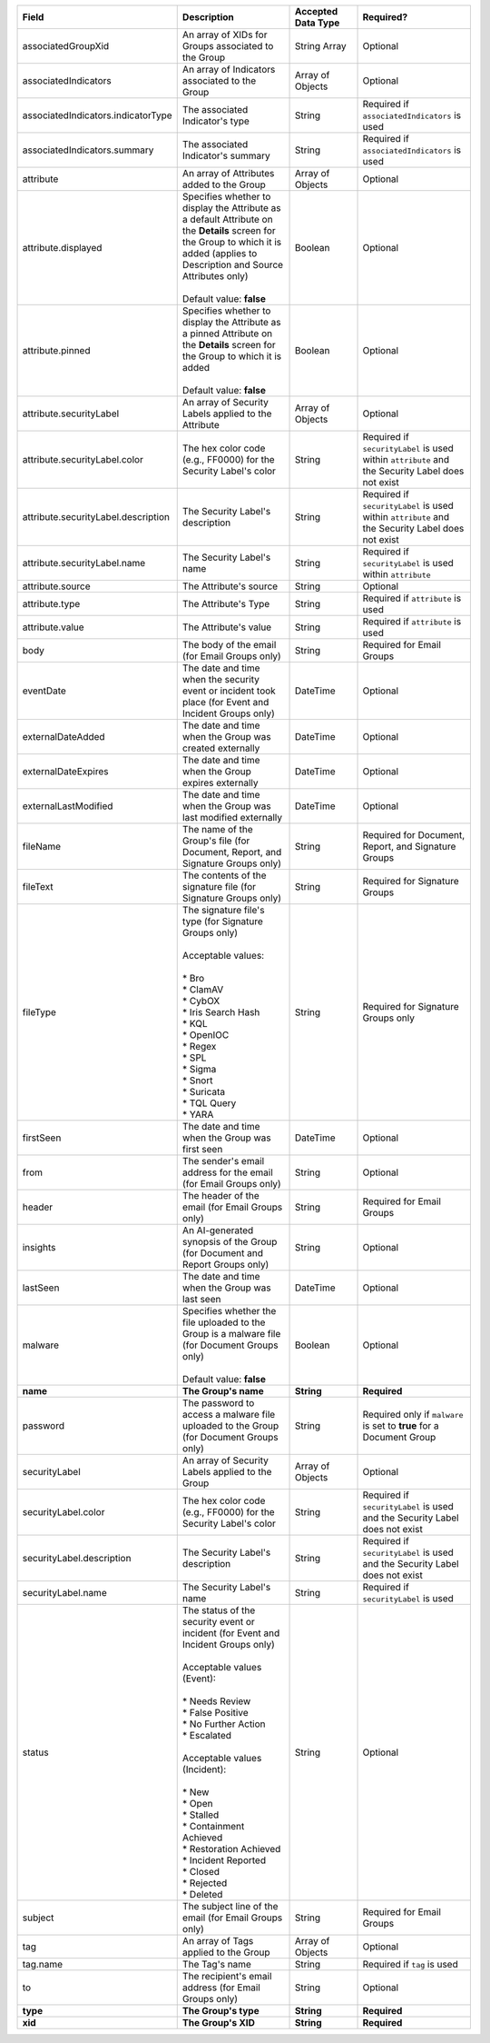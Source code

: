 .. list-table::
   :widths: 35 25 15 25
   :header-rows: 1

   * - Field
     - Description
     - Accepted Data Type
     - Required?
   * - associatedGroupXid
     - An array of XIDs for Groups associated to the Group
     - String Array
     - Optional
   * - associatedIndicators
     - An array of Indicators associated to the Group
     - Array of Objects
     - Optional
   * - associatedIndicators.indicatorType
     - The associated Indicator's type
     - String
     - Required if ``associatedIndicators`` is used
   * - associatedIndicators.summary
     - The associated Indicator's summary
     - String
     - Required if ``associatedIndicators`` is used
   * - attribute
     - An array of Attributes added to the Group
     - Array of Objects
     - Optional
   * - attribute.displayed
     - | Specifies whether to display the Attribute as a default Attribute on the **Details** screen for the Group to which it is added (applies to Description and Source Attributes only)
       |
       | Default value: **false**
     - Boolean
     - Optional
   * - attribute.pinned
     - | Specifies whether to display the Attribute as a pinned Attribute on the **Details** screen for the Group to which it is added
       |
       | Default value: **false**
     - Boolean
     - Optional
   * - attribute.securityLabel
     - An array of Security Labels applied to the Attribute
     - Array of Objects
     - Optional
   * - attribute.securityLabel.color
     - The hex color code (e.g., FF0000) for the Security Label's color
     - String
     - Required if ``securityLabel`` is used within ``attribute`` and the Security Label does not exist
   * - attribute.securityLabel.description
     - The Security Label's description
     - String
     - Required if ``securityLabel`` is used within ``attribute`` and the Security Label does not exist
   * - attribute.securityLabel.name
     - The Security Label's name
     - String
     - Required if ``securityLabel`` is used within ``attribute``
   * - attribute.source
     - The Attribute's source
     - String
     - Optional
   * - attribute.type
     - The Attribute's Type
     - String
     - Required if ``attribute`` is used
   * - attribute.value
     - The Attribute's value
     - String
     - Required if ``attribute`` is used
   * - body
     - The body of the email (for Email Groups only)
     - String
     - Required for Email Groups
   * - eventDate
     - The date and time when the security event or incident took place (for Event and Incident Groups only)
     - DateTime
     - Optional
   * - externalDateAdded
     - The date and time when the Group was created externally
     - DateTime
     - Optional
   * - externalDateExpires
     - The date and time when the Group expires externally
     - DateTime
     - Optional
   * - externalLastModified
     - The date and time when the Group was last modified externally
     - DateTime
     - Optional
   * - fileName
     - The name of the Group's file (for Document, Report, and Signature Groups only)
     - String
     - Required for Document, Report, and Signature Groups
   * - fileText
     - The contents of the signature file (for Signature Groups only)
     - String
     - Required for Signature Groups
   * - fileType
     - | The signature file's type (for Signature Groups only)
       |
       | Acceptable values:
       |
       | * Bro
       | * ClamAV
       | * CybOX
       | * Iris Search Hash
       | * KQL
       | * OpenIOC
       | * Regex
       | * SPL
       | * Sigma
       | * Snort
       | * Suricata
       | * TQL Query
       | * YARA
     - String
     - Required for Signature Groups only
   * - firstSeen
     - The date and time when the Group was first seen
     - DateTime
     - Optional
   * - from
     - The sender's email address for the email (for Email Groups only)
     - String
     - Optional
   * - header
     - The header of the email (for Email Groups only)
     - String
     - Required for Email Groups
   * - insights
     - An AI-generated synopsis of the Group (for Document and Report Groups only)
     - String
     - Optional
   * - lastSeen
     - The date and time when the Group was last seen
     - DateTime
     - Optional
   * - malware
     - | Specifies whether the file uploaded to the Group is a malware file (for Document Groups only)
       |
       | Default value: **false**
     - Boolean
     - Optional
   * - **name**
     - **The Group's name**
     - **String**
     - **Required**
   * - password
     - The password to access a malware file uploaded to the Group (for Document Groups only)
     - String
     - Required only if ``malware`` is set to **true** for a Document Group
   * - securityLabel
     - An array of Security Labels applied to the Group
     - Array of Objects
     - Optional
   * - securityLabel.color
     - The hex color code (e.g., FF0000) for the Security Label's color
     - String
     - Required if ``securityLabel`` is used and the Security Label does not exist
   * - securityLabel.description
     - The Security Label's description
     - String
     - Required if ``securityLabel`` is used and the Security Label does not exist
   * - securityLabel.name
     - The Security Label's name
     - String
     - Required if ``securityLabel`` is used
   * - status
     - | The status of the security event or incident (for Event and Incident Groups only)
       |
       | Acceptable values (Event):
       |
       | * Needs Review
       | * False Positive
       | * No Further Action
       | * Escalated
       | 
       | Acceptable values (Incident):
       |
       | * New
       | * Open
       | * Stalled
       | * Containment Achieved
       | * Restoration Achieved
       | * Incident Reported
       | * Closed
       | * Rejected
       | * Deleted
     - String
     - Optional
   * - subject
     - The subject line of the email (for Email Groups only)
     - String
     - Required for Email Groups
   * - tag
     - An array of Tags applied to the Group
     - Array of Objects
     - Optional
   * - tag.name
     - The Tag's name
     - String
     - Required if ``tag`` is used
   * - to
     - The recipient's email address (for Email Groups only)
     - String
     - Optional
   * - **type**
     - **The Group's type**
     - **String**
     - **Required**
   * - **xid**
     - **The Group's XID**
     - **String**
     - **Required**